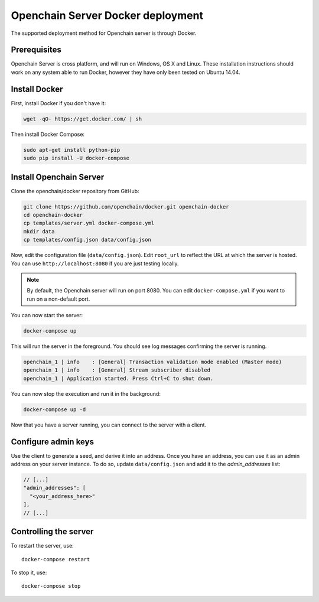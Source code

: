 Openchain Server Docker deployment
==================================

The supported deployment method for Openchain server is through Docker.

Prerequisites
-------------

Openchain Server is cross platform, and will run on Windows, OS X and Linux. These installation instructions should work on any system able to run Docker, however they have only been tested on Ubuntu 14.04.

Install Docker
--------------------------

First, install Docker if you don't have it:

.. code-block:: bash

    wget -qO- https://get.docker.com/ | sh

Then install Docker Compose:

.. code-block:: bash

    sudo apt-get install python-pip
    sudo pip install -U docker-compose
    
Install Openchain Server
------------------------

Clone the openchain/docker repository from GitHub:

.. code-block:: bash

    git clone https://github.com/openchain/docker.git openchain-docker
    cd openchain-docker
    cp templates/server.yml docker-compose.yml
    mkdir data
    cp templates/config.json data/config.json

Now, edit the configuration file (``data/config.json``). Edit ``root_url`` to reflect the URL at which the server is hosted. You can use ``http://localhost:8080`` if you are just testing locally.

.. code-block:: json
   :emphasize-lines: 11, 12
   
    {
      "enable_transaction_stream": true,

      "storage": {
        "type": "SQLite",
        "path": "ledger.db"
      },

      // Define transaction validation parameters
      "master_mode": {
        // Required: The root URL where this instance is hosted
        "root_url": "http://localhost:8080",
        "validator": {
          "type": "PermissionBased",
          "allow_third_party_assets": true,
          // Base-58 addresses that must have admin rights
          "admin_addresses": [
          ],
          // Special issuer, in the following format:
          //
          // {
          //   "path": "",
          //   "addresses": [
          //     ""
          //   ]
          // }
          "issuers": [
          ],
          "version_byte": 111
        }
      },

      // Uncomment this and comment the "master_mode" section to enable observer mode
      // "observer_mode": {
      //   "master_url": ""
      // },

      "anchoring": {
        "type": "blockchain",
        // The key used to publish anchors in the Blockchain
        "key": "",
        "bitcoin_api_url": "https://testnet.api.coinprism.com/v1/"
      }
    }
    
.. note:: By default, the Openchain server will run on port 8080. You can edit ``docker-compose.yml`` if you want to run on a non-default port.

You can now start the server:

.. code-block:: bash
    
    docker-compose up

This will run the server in the foreground. You should see log messages confirming the server is running.

.. code-block:: bash

    openchain_1 | info    : [General] Transaction validation mode enabled (Master mode)
    openchain_1 | info    : [General] Stream subscriber disabled
    openchain_1 | Application started. Press Ctrl+C to shut down.

You can now stop the execution and run it in the background:

.. code-block:: bash
    
    docker-compose up -d
    
Now that you have a server running, you can connect to the server with a client.

Configure admin keys
--------------------

Use the client to generate a seed, and derive it into an address. Once you have an address, you can use it as an admin address on your server instance. To do so, update ``data/config.json`` and add it to the `admin_addresses` list:

.. code-block:: json
    
    // [...]
    "admin_addresses": [
      "<your_address_here>"
    ],
    // [...]

Controlling the server
----------------------

To restart the server, use::

    docker-compose restart
    
To stop it, use::

    docker-compose stop